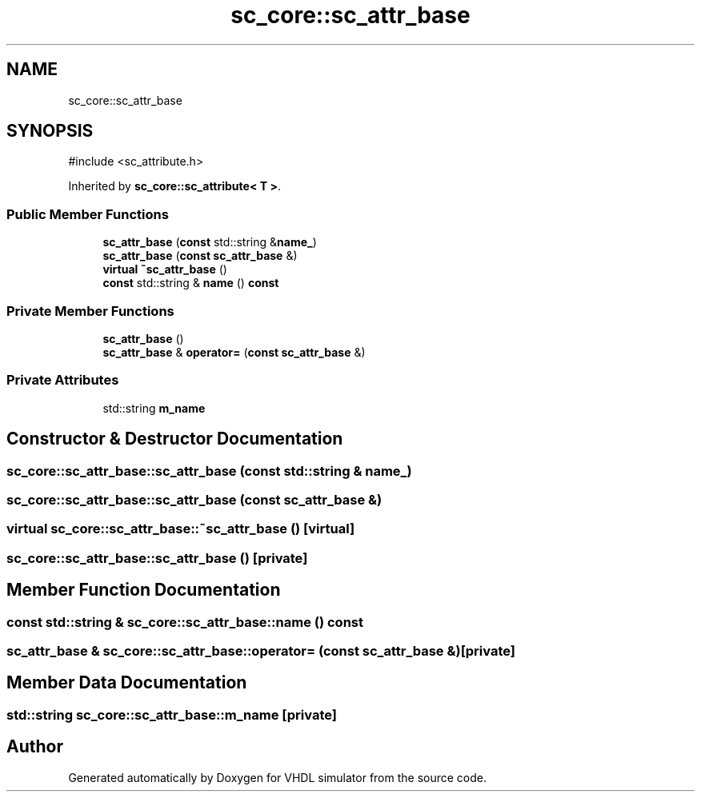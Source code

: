 .TH "sc_core::sc_attr_base" 3 "VHDL simulator" \" -*- nroff -*-
.ad l
.nh
.SH NAME
sc_core::sc_attr_base
.SH SYNOPSIS
.br
.PP
.PP
\fR#include <sc_attribute\&.h>\fP
.PP
Inherited by \fBsc_core::sc_attribute< T >\fP\&.
.SS "Public Member Functions"

.in +1c
.ti -1c
.RI "\fBsc_attr_base\fP (\fBconst\fP std::string &\fBname_\fP)"
.br
.ti -1c
.RI "\fBsc_attr_base\fP (\fBconst\fP \fBsc_attr_base\fP &)"
.br
.ti -1c
.RI "\fBvirtual\fP \fB~sc_attr_base\fP ()"
.br
.ti -1c
.RI "\fBconst\fP std::string & \fBname\fP () \fBconst\fP"
.br
.in -1c
.SS "Private Member Functions"

.in +1c
.ti -1c
.RI "\fBsc_attr_base\fP ()"
.br
.ti -1c
.RI "\fBsc_attr_base\fP & \fBoperator=\fP (\fBconst\fP \fBsc_attr_base\fP &)"
.br
.in -1c
.SS "Private Attributes"

.in +1c
.ti -1c
.RI "std::string \fBm_name\fP"
.br
.in -1c
.SH "Constructor & Destructor Documentation"
.PP 
.SS "sc_core::sc_attr_base::sc_attr_base (\fBconst\fP std::string & name_)"

.SS "sc_core::sc_attr_base::sc_attr_base (\fBconst\fP \fBsc_attr_base\fP &)"

.SS "\fBvirtual\fP sc_core::sc_attr_base::~sc_attr_base ()\fR [virtual]\fP"

.SS "sc_core::sc_attr_base::sc_attr_base ()\fR [private]\fP"

.SH "Member Function Documentation"
.PP 
.SS "\fBconst\fP std::string & sc_core::sc_attr_base::name () const"

.SS "\fBsc_attr_base\fP & sc_core::sc_attr_base::operator= (\fBconst\fP \fBsc_attr_base\fP &)\fR [private]\fP"

.SH "Member Data Documentation"
.PP 
.SS "std::string sc_core::sc_attr_base::m_name\fR [private]\fP"


.SH "Author"
.PP 
Generated automatically by Doxygen for VHDL simulator from the source code\&.
